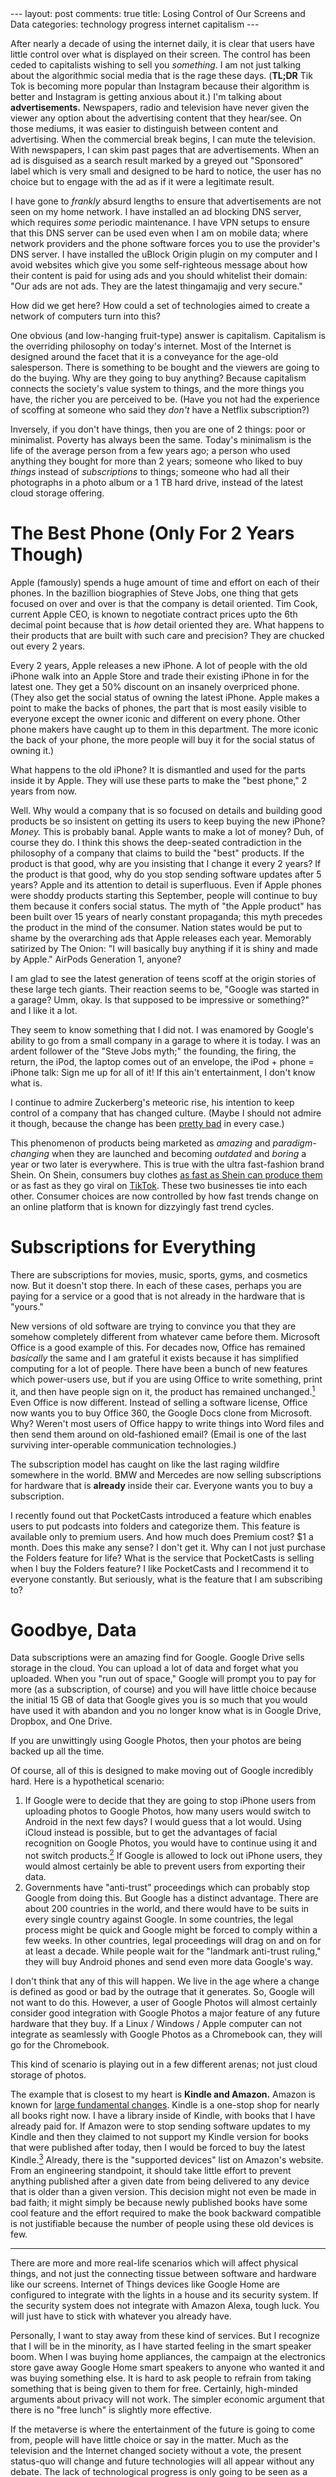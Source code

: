 #+OPTIONS: author:nil toc:nil ^:nil

#+begin_export html
---
layout: post
comments: true
title: Losing Control of Our Screens and Data
categories: technology progress internet capitalism
---
#+end_export

After nearly a decade of using the internet daily, it is clear that users have little control over
what is displayed on their screen.  The control has been ceded to capitalists wishing to sell you
/something/. I am not just talking about the algorithmic social media that is the rage these
days. (*TL;DR* Tik Tok is becoming more popular than Instagram because their algorithm is better and
Instagram is getting anxious about it.) I'm talking about *advertisements.* Newspapers, radio and
television have never given the viewer any option about the advertising content that they
hear/see. On those mediums, it was easier to distinguish between content and advertising. When the
commercial break begins, I can mute the television. With newspapers, I can skim past pages that are
advertisements. When an ad is disguised as a search result marked by a greyed out "Sponsored" label
which is very small and designed to be hard to notice, the user has no choice but to engage with the
ad as if it were a legitimate result.

#+begin_export html
<!--more-->
#+end_export

[[file:~/personal/blog/public/img/screenshot-2022-08-23-23-44-36.png]]

I have gone to /frankly/ absurd lengths to ensure that advertisements are not seen on my home
network. I have installed an ad blocking DNS server, which requires /some/ periodic maintenance. I
have VPN setups to ensure that this DNS server can be used even when I am on mobile data; where
network providers and the phone software forces you to use the provider's DNS server. I have
installed the uBlock Origin plugin on my computer and I avoid websites which give you some
self-righteous message about how their content is paid for using ads and you should whitelist their
domain: "Our ads are not ads. They are the latest thingamajig and very secure."

How did we get here? How could a set of technologies aimed to create a network of computers turn
into this?

One obvious (and low-hanging fruit-type) answer is capitalism. Capitalism is the overriding
philosophy on today's internet. Most of the Internet is designed around the facet that it is a
conveyance for the age-old salesperson. There is something to be bought and the viewers are going to
do the buying. Why are they going to buy anything? Because capitalism connects the society's value
system to things, and the more things you have, the richer you are perceived to be. (Have you not
had the experience of scoffing at someone who said they /don't/ have a Netflix subscription?)


Inversely, if you don't have things, then you are one of 2 things: poor or minimalist. Poverty has
always been the same. Today's minimalism is the life of the average person from a few years ago; a
person who used anything they bought for more than 2 years; someone who liked to buy /things/
instead of /subscriptions/ to things; someone who had all their photographs in a photo album or a 1
TB hard drive, instead of the latest cloud storage offering.

* The Best Phone (Only For 2 Years Though)

Apple (famously) spends a huge amount of time and effort on each of their phones. In the bazillion
biographies of Steve Jobs, one thing that gets focused on over and over is that the company is
detail oriented. Tim Cook, current Apple CEO, is known to negotiate contract prices upto the 6th
decimal point because that is /how/ detail oriented they are. What happens to their products that
are built with such care and precision? They are chucked out every 2 years.

Every 2 years, Apple releases a new iPhone. A lot of people with the old iPhone walk into an Apple
Store and trade their existing iPhone in for the latest one. They get a 50% discount on an insanely
overpriced phone. (They also get the social status of owning the latest iPhone. Apple makes a point
to make the backs of phones, the part that is most easily visible to everyone except the owner
iconic and different on every phone. Other phone makers have caught up to them in this
department. The more iconic the back of your phone, the more people will buy it for the social
status of owning it.)

What happens to the old iPhone? It is dismantled and used for the parts inside it by Apple. They
will use these parts to make the "best phone," 2 years from now.

Well. Why would a company that is so focused on details and building good products be so insistent
on getting its users to keep buying the new iPhone? /Money./ This is probably banal. Apple wants to
make a lot of money? Duh, of course they do. I think this shows the deep-seated contradiction in the
philosophy of a company that claims to build the "best" products. If the product is that good, why
are you insisting that I change it every 2 years? If the product is that good, why do you stop
sending software updates after 5 years? Apple and its attention to detail is superfluous. Even if
Apple phones were shoddy products starting this September, people will continue to buy them because
it confers social status. The myth of "the Apple product" has been built over 15 years of nearly
constant propaganda; this myth precedes the product in the mind of the consumer. Nation states would
be put to shame by the overarching ads that Apple releases each year. Memorably satirized by The
Onion: "I will basically buy anything if it is shiny and made by Apple." AirPods Generation 1,
anyone?

I am glad to see the latest generation of teens scoff at the origin stories of these large tech
giants. Their reaction seems to be, "Google was started in a garage? Umm, okay. Is that supposed to
be impressive or something?" and I like it a lot.

They seem to know something that I did not. I was enamored by Google's ability to go from a small
company in a garage to where it is today. I was an ardent follower of the "Steve Jobs myth;" the
founding, the firing, the return, the iPod, the laptop comes out of an envelope, the iPod + phone =
iPhone talk: Sign me up for all of it! If this ain't entertainment, I don't know what is.

I continue to admire Zuckerberg's meteoric rise, his intention to keep control of a company that has
changed culture. (Maybe I should not admire it though, because the change has been [[http://localhost:4000/2022/04/29/facebook-is-unnecessary][pretty bad]] in
every case.)

This phenomenon of products being marketed as /amazing/ and /paradigm-changing/ when they are
launched and becoming /outdated/ and /boring/ a year or two later is everywhere. This is true with
the ultra fast-fashion brand Shein. On Shein, consumers buy clothes [[https://www.wired.com/story/fast-cheap-out-of-control-inside-rise-of-shein/][as fast as Shein can produce
them]] or as fast as they go viral on [[http://localhost:4000/2022/07/18/using-tiktok][TikTok]]. These two businesses tie into each other. Consumer
choices are now controlled by how fast trends change on an online platform that is known for
dizzyingly fast trend cycles.

* Subscriptions for Everything

There are subscriptions for movies, music, sports, gyms, and cosmetics now. But it doesn't stop
there. In each of these cases, perhaps you are paying for a service or a good that is not already in
the hardware that is "yours."

New versions of old software are trying to convince you that they are somehow completely different
from whatever came before them. Microsoft Office is a good example of this. For decades now, Office
has remained /basically/ the same and I am grateful it exists because it has simplified computing
for a lot of people. There have been a bunch of new features which power-users use, but if you are
using Office to write something, print it, and then have people sign on it, the product has remained
unchanged.[fn:2] Even Office is now different. Instead of selling a software license, Office now
wants you to buy Office 360, the Google Docs clone from Microsoft. Why? Weren't most users of Office
happy to write things into Word files and then send them around on old-fashioned email? (Email is
one of the last surviving inter-operable communication technologies.)

The subscription model has caught on like the last raging wildfire somewhere in the world. BMW and
Mercedes are now selling subscriptions for hardware that is *already* inside their car. Everyone
wants you to buy a subscription.

I recently found out that PocketCasts introduced a feature which enables users to put podcasts into
folders and categorize them. This feature is available only to premium users. And how much does
Premium cost? $1 a month. Does this make any sense? I don't get it. Why can I not just purchase the
Folders feature for life? What is the service that PocketCasts is selling when I buy the Folders
feature? I like PocketCasts and I recommend it to everyone constantly. But seriously, what is the
feature that I am subscribing to?

* Goodbye, Data

Data subscriptions were an amazing find for Google. Google Drive sells storage in the cloud. You can
upload a lot of data and forget what you uploaded. When you "run out of space," Google will prompt
you to pay for more (as a subscription, of course) and you will have little choice because the
initial 15 GB of data that Google gives you is so much that you would have used it with abandon and
you no longer know what is in Google Drive, Dropbox, and One Drive.

If you are unwittingly using Google Photos, then your photos are being backed up all the time.

Of course, all of this is designed to make moving out of Google incredibly hard. Here is a
hypothetical scenario:

1. If Google were to decide that they are going to stop iPhone users from uploading photos to Google
   Photos, how many users would switch to Android in the next few days? I would guess that a lot
   would. Using iCloud instead is possible, but to get the advantages of facial recognition on
   Google Photos, you would have to continue using it and not switch products.[fn:3] If Google is
   allowed to lock out iPhone users, they would almost certainly be able to prevent users from
   exporting their data.
2. Governments have "anti-trust" proceedings which can probably stop Google from doing this. But
   Google has a distinct advantage. There are about 200 countries in the world, and there would have
   to be suits in every single country against Google. In some countries, the legal process might be
   quick and Google might be forced to comply within a few weeks. In other countries, legal
   proceedings will drag on and on for at least a decade. While people wait for the "landmark
   anti-trust ruling," they will buy Android phones and send even more data Google's way.

I don't think that any of this will happen. We live in the age where a change is defined as good or
bad by the outrage that it generates. So, Google will not want to do this. However, a user of Google
Photos will almost certainly consider good integration with Google Photos a major feature of any
future hardware that they buy. If a Linux / Windows / Apple computer can not integrate as seamlessly
with Google Photos as a Chromebook can, they will go for the Chromebook.

This kind of scenario is playing out in a few different arenas; not just cloud storage of photos.

The example that is closest to my heart is *Kindle and Amazon.* Amazon is known for [[https://gist.github.com/chitchcock/1281611][large
fundamental changes]]. Kindle is a one-stop shop for nearly all books right now. I have a library
inside of Kindle, with books that I have already paid for. If Amazon were to stop sending software
updates to my Kindle and then they claimed to not support my Kindle version for books that were
published after today, then I would be forced to buy the latest Kindle.[fn:1] Already, there is the
"supported devices" list on Amazon's website. From an engineering standpoint, it should take little
effort to prevent anything published after a given date from being delivered to any device that is
older than a given version. This decision might not even be made in bad faith; it might simply be
because newly published books have some cool feature and the effort required to make the book
backward compatible is not justifiable because the number of people using these old devices is few.

-----

There are more and more real-life scenarios which will affect physical things, and not just the
connecting tissue between software and hardware like our screens. Internet of Things devices like
Google Home are configured to integrate with the lights in a house and its security system. If the
security system does not integrate with Amazon Alexa, tough luck. You will just have to stick with
whatever you already have.

Personally, I want to stay away from these kind of services. But I recognize that I will be in the
minority, as I have started feeling in the smart speaker boom. When I was buying home appliances,
the campaign at the electronics store gave away Google Home smart speakers to anyone who wanted it
and was buying something else. It is hard to ask people to refrain from taking something that is
being given to them for free. Certainly, high-minded arguments about privacy will not work. The
simpler economic argument that there is no "free lunch" is slightly more effective.

If the metaverse is where the entertainment of the future is going to come from, people will have
little choice or say in the matter. Much as the television and the Internet changed society without
a vote, the present status-quo will change and future technologies will all appear without any
debate. The lack of technological progress is only going to be seen as a failure.

* Footnotes

[fn:3] I had the chance to see this feature in action and I am stunned by how good it is at
identifying pictures of babies and matching them with adults. When it worked with nearly 5 years of
photographs, I could not identify a single mistake in its recognition. This feature /really/ made me
feel like I was missing out on something big by not using Google Photos. I can see the power of a
Photos product which can identify people and tell you about them /exactly/ when you are thinking
about them.

[fn:2] Some might argue that the product has actually become less easy to use in the past few years.

[fn:1] I maintain a separate list of books locally. And I export all my notes to CSV files and store
them myself. So, I am not worried about losing the notes or the library's list of books. But I am
worried about losing the books themselves.
